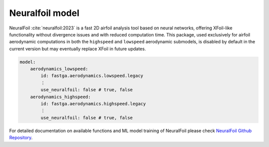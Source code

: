 ################
Neuralfoil model
################

NeuralFoil :cite:`neuralfoil:2023` is a fast 2D airfoil analysis tool based on neural networks, offering XFoil-like
functionality without divergence issues and with reduced computation time. This package, used exclusively for airfoil
aerodynamic computations in both the ``highspeed`` and ``lowspeed`` aerodynamic submodels, is disabled by default in the
current version but may eventually replace XFoil in future updates.

.. code:: yaml

    model:
        aerodynamics_lowspeed:
            id: fastga.aerodynamics.lowspeed.legacy
            ⋮
            use_neuralfoil: false # true, false
        aerodynamics_highspeed:
            id: fastga.aerodynamics.highspeed.legacy
            ⋮
            use_neuralfoil: false # true, false

For detailed documentation on available functions and ML model training of NeuralFoil please check
`NeuralFoil Github Repository <https://github.com/peterdsharpe/NeuralFoil>`_.